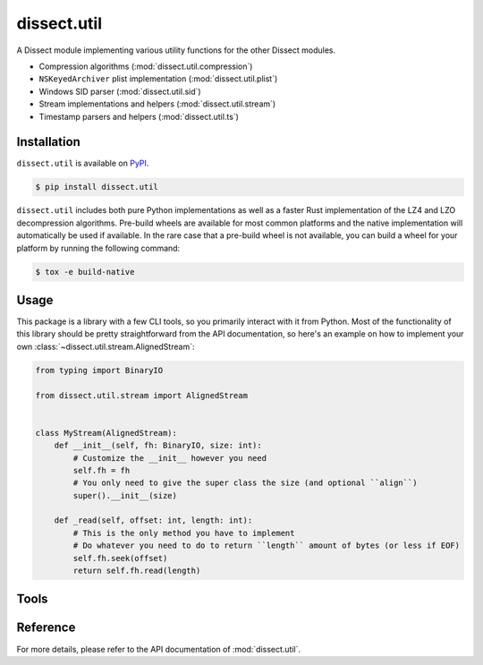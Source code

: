 dissect.util
============

.. button-link:: https://github.com/fox-it/dissect.util
    :color: primary
    :outline:

    :octicon:`mark-github` View on GitHub

A Dissect module implementing various utility functions for the other Dissect modules.

* Compression algorithms (:mod:`dissect.util.compression`)
* ``NSKeyedArchiver`` plist implementation (:mod:`dissect.util.plist`)
* Windows SID parser (:mod:`dissect.util.sid`)
* Stream implementations and helpers (:mod:`dissect.util.stream`)
* Timestamp parsers and helpers (:mod:`dissect.util.ts`)

Installation
------------

``dissect.util`` is available on `PyPI <https://pypi.org/project/dissect.util/>`_.

.. code-block:: console

    $ pip install dissect.util

``dissect.util`` includes both pure Python implementations as well as a faster Rust implementation of the LZ4 and LZO decompression algorithms.
Pre-build wheels are available for most common platforms and the native implementation will automatically be used if available.
In the rare case that a pre-build wheel is not available, you can build a wheel for your platform by running the following command:

.. code-block:: console

    $ tox -e build-native

Usage
-----

This package is a library with a few CLI tools, so you primarily interact with it from Python. Most of the functionality
of this library should be pretty straightforward from the API documentation, so here's an example on how to implement
your own :class:`~dissect.util.stream.AlignedStream`:

.. code-block:: python

    from typing import BinaryIO

    from dissect.util.stream import AlignedStream


    class MyStream(AlignedStream):
        def __init__(self, fh: BinaryIO, size: int):
            # Customize the __init__ however you need
            self.fh = fh
            # You only need to give the super class the size (and optional ``align``)
            super().__init__(size)

        def _read(self, offset: int, length: int):
            # This is the only method you have to implement
            # Do whatever you need to do to return ``length`` amount of bytes (or less if EOF)
            self.fh.seek(offset)
            return self.fh.read(length)

Tools
-----

.. sphinx_argparse_cli::
    :module: dissect.util.tools.dump_nskeyedarchiver
    :func: main
    :prog: dump-nskeyedarchiver
    :description: Utility to dump NSKeyedArchiver plist files.
    :hook:


Reference
---------

For more details, please refer to the API documentation of :mod:`dissect.util`.
